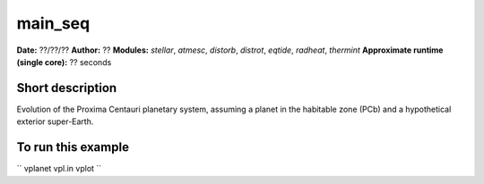 main_seq
========

**Date:** ??/??/??
**Author:** ??
**Modules:** `stellar`, `atmesc`, `distorb`, `distrot`, `eqtide`, `radheat`, `thermint`
**Approximate runtime (single core):** ?? seconds

Short description
-----------------

Evolution of the Proxima Centauri planetary system, assuming a planet in the habitable
zone (PCb) and a hypothetical exterior super-Earth.


To run this example
-------------------

``
vplanet vpl.in
vplot
``
